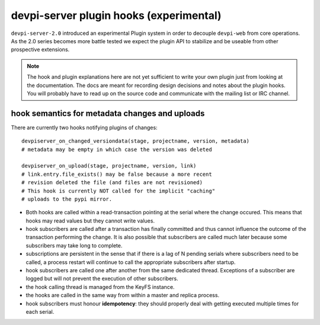 

devpi-server plugin hooks (experimental)
============================================

``devpi-server-2.0`` introduced an experimental Plugin system in order
to decouple ``devpi-web`` from core operations.  As the 2.0 series becomes more
battle tested we expect the plugin API to stabilize and be useable from
other prospective extensions.

.. note::

    The hook and plugin explanations here are not yet sufficient to write
    your own plugin just from looking at the documentation.  The docs
    are meant for recording design decisions and notes about the plugin
    hooks. You will probably have to read up on the source code and
    communicate with the mailing list or IRC channel.


hook semantics for metadata changes and uploads
------------------------------------------------

There are currently two hooks notifying plugins of changes::

    devpiserver_on_changed_versiondata(stage, projectname, version, metadata)
    # metadata may be empty in which case the version was deleted

    devpiserver_on_upload(stage, projectname, version, link)
    # link.entry.file_exists() may be false because a more recent
    # revision deleted the file (and files are not revisioned)
    # This hook is currently NOT called for the implicit "caching" 
    # uploads to the pypi mirror.

- Both hooks are called within a read-transaction pointing at the serial
  where the change occured. This means that hooks may read values but
  they cannot write values.

- hook subscribers are called after a transaction has finally
  committed and thus cannot influence the outcome of the transaction
  performing the change.  It is also possible that subscribers
  are called much later because some subscribers may take long
  to complete.

- subscriptions are persistent in the sense that if there is a lag of N
  pending serials where subscribers need to be called, a process restart
  will continue to call the appropriate subscribers after startup.

- hook subscribers are called one after another from the same
  dedicated thread.  Exceptions of a subscriber are logged
  but will not prevent the execution of other subscribers.

- the hook calling thread is managed from the KeyFS instance.

- the hooks are called in the same way from within a master and
  replica process.

- hook subscribers must honour **idempotency**: they should properly
  deal with getting executed multiple times for each serial.
